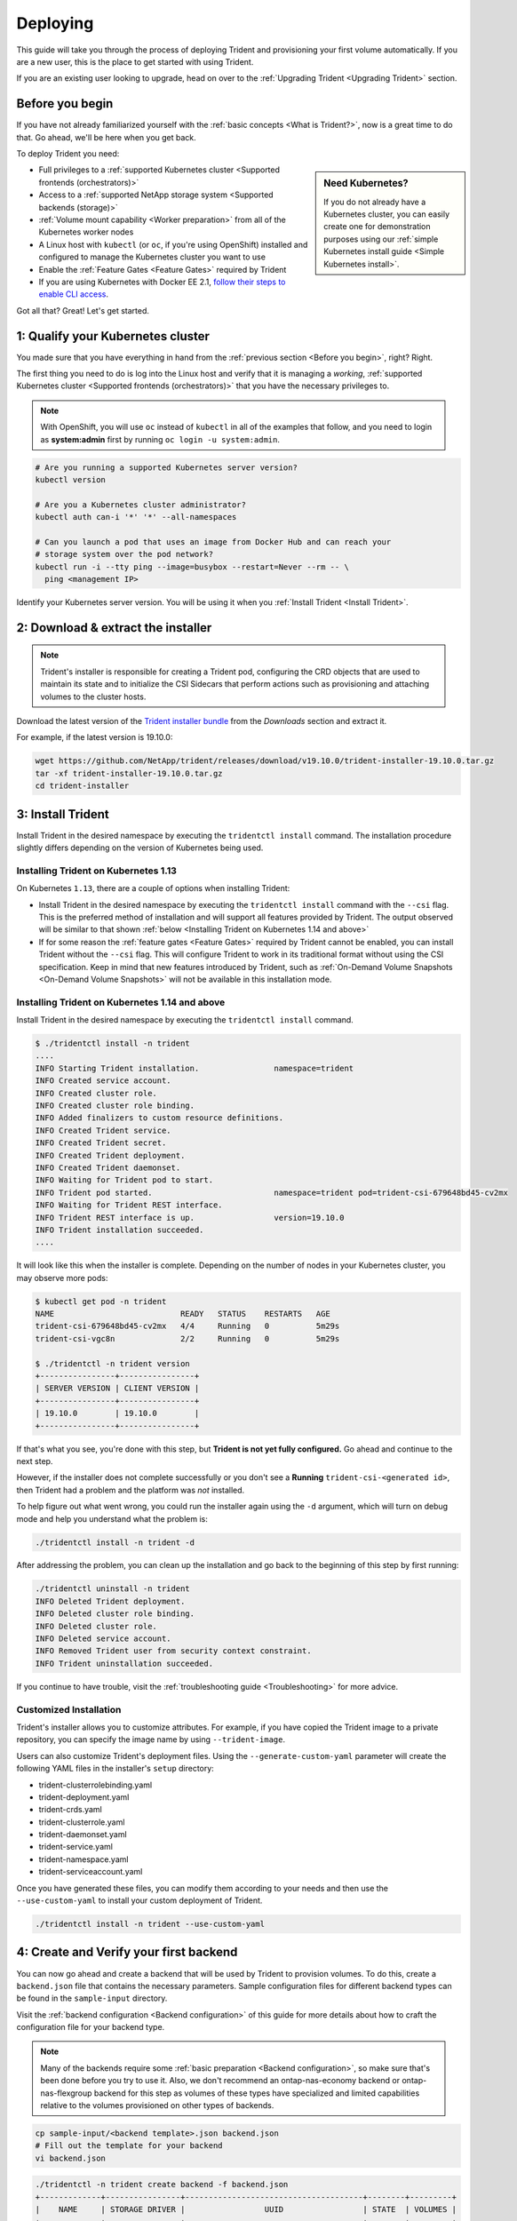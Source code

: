 .. _deploying-in-kubernetes:

Deploying
^^^^^^^^^

This guide will take you through the process of deploying Trident and
provisioning your first volume automatically. If you are a new user, this
is the place to get started with using Trident.

If you are an existing user looking to upgrade, head on over to the
:ref:`Upgrading Trident <Upgrading Trident>` section.

Before you begin
================

If you have not already familiarized yourself with the
:ref:`basic concepts <What is Trident?>`, now is a great time to do that. Go
ahead, we'll be here when you get back.

To deploy Trident you need:

.. sidebar:: Need Kubernetes?

  If you do not already have a Kubernetes cluster, you can easily create one for
  demonstration purposes using our
  :ref:`simple Kubernetes install guide <Simple Kubernetes install>`.

* Full privileges to a
  :ref:`supported Kubernetes cluster <Supported frontends (orchestrators)>`
* Access to a
  :ref:`supported NetApp storage system <Supported backends (storage)>`
* :ref:`Volume mount capability <Worker preparation>` from all of the
  Kubernetes worker nodes
* A Linux host with ``kubectl`` (or ``oc``, if you're using OpenShift) installed
  and configured to manage the Kubernetes cluster you want to use
* Enable the :ref:`Feature Gates <Feature Gates>` required by Trident
* If you are using Kubernetes with Docker EE 2.1, `follow their steps
  to enable CLI access <https://docs.docker.com/ee/ucp/user-access/cli/>`_.

Got all that? Great! Let's get started.

1: Qualify your Kubernetes cluster
==================================

You made sure that you have everything in hand from the
:ref:`previous section <Before you begin>`, right? Right.

The first thing you need to do is log into the Linux host and verify that it is
managing a *working*,
:ref:`supported Kubernetes cluster <Supported frontends (orchestrators)>` that
you have the necessary privileges to.

.. note::
  With OpenShift, you will use ``oc`` instead of ``kubectl`` in all of the
  examples that follow, and you need to login as **system:admin** first by
  running ``oc login -u system:admin``.

.. code-block:: bash

  # Are you running a supported Kubernetes server version?
  kubectl version

  # Are you a Kubernetes cluster administrator?
  kubectl auth can-i '*' '*' --all-namespaces

  # Can you launch a pod that uses an image from Docker Hub and can reach your
  # storage system over the pod network?
  kubectl run -i --tty ping --image=busybox --restart=Never --rm -- \
    ping <management IP>

Identify your Kubernetes server version. You will be using it when you
:ref:`Install Trident <Install Trident>`.

2: Download & extract the installer
===================================

.. note::
   Trident's installer is responsible for creating a Trident pod, configuring
   the CRD objects that are used to maintain its state and to
   initialize the CSI Sidecars that perform actions such as provisioning and
   attaching volumes to the cluster hosts.

Download the latest version of the `Trident installer bundle`_ from the
*Downloads* section and extract it.

For example, if the latest version is 19.10.0:

.. code-block:: console

   wget https://github.com/NetApp/trident/releases/download/v19.10.0/trident-installer-19.10.0.tar.gz
   tar -xf trident-installer-19.10.0.tar.gz
   cd trident-installer

.. _Trident installer bundle: https://github.com/NetApp/trident/releases/latest

3: Install Trident
==================

Install Trident in the desired namespace by executing the
``tridentctl install`` command. The installation procedure
slightly differs depending on the version of Kubernetes being used.

Installing Trident on Kubernetes 1.13
-------------------------------------

On Kubernetes ``1.13``, there are a couple of options when installing Trident:

- Install Trident in the desired namespace by executing the
  ``tridentctl install`` command with the ``--csi`` flag. This is the preferred
  method of installation and will support all features provided by Trident. The output observed
  will be similar to that shown :ref:`below <Installing Trident on Kubernetes 1.14 and above>`

- If for some reason the :ref:`feature gates <Feature Gates>` required by Trident
  cannot be enabled, you can install Trident without the ``--csi`` flag. This will
  configure Trident to work in its traditional format without using the CSI
  specification. Keep in mind that new features introduced by Trident, such as
  :ref:`On-Demand Volume Snapshots <On-Demand Volume Snapshots>` will not be available
  in this installation mode.

Installing Trident on Kubernetes 1.14 and above
-----------------------------------------------

Install Trident in the desired namespace by executing the
``tridentctl install`` command.

.. code-block:: console

   $ ./tridentctl install -n trident
   ....
   INFO Starting Trident installation.                namespace=trident
   INFO Created service account.
   INFO Created cluster role.
   INFO Created cluster role binding.
   INFO Added finalizers to custom resource definitions.
   INFO Created Trident service.
   INFO Created Trident secret.
   INFO Created Trident deployment.
   INFO Created Trident daemonset.
   INFO Waiting for Trident pod to start.
   INFO Trident pod started.                          namespace=trident pod=trident-csi-679648bd45-cv2mx
   INFO Waiting for Trident REST interface.
   INFO Trident REST interface is up.                 version=19.10.0
   INFO Trident installation succeeded.
   ....

It will look like this when the installer is complete. Depending on
the number of nodes in your Kubernetes cluster, you may observe more pods:

.. code-block:: console

   $ kubectl get pod -n trident
   NAME                           READY   STATUS    RESTARTS   AGE
   trident-csi-679648bd45-cv2mx   4/4     Running   0          5m29s
   trident-csi-vgc8n              2/2     Running   0          5m29s

   $ ./tridentctl -n trident version
   +----------------+----------------+
   | SERVER VERSION | CLIENT VERSION |
   +----------------+----------------+
   | 19.10.0        | 19.10.0        |
   +----------------+----------------+

If that's what you see, you're done with this step, but **Trident is not
yet fully configured.** Go ahead and continue to the next step.

However, if the installer does not complete successfully or you don't see
a **Running** ``trident-csi-<generated id>``, then Trident had a problem and the platform was *not*
installed.

To help figure out what went wrong, you could run the installer again using the ``-d`` argument,
which will turn on debug mode and help you understand what the problem is:

.. code-block:: console

  ./tridentctl install -n trident -d

After addressing the problem, you can clean up the installation and go back to
the beginning of this step by first running:

.. code-block:: console

  ./tridentctl uninstall -n trident
  INFO Deleted Trident deployment.
  INFO Deleted cluster role binding.
  INFO Deleted cluster role.
  INFO Deleted service account.
  INFO Removed Trident user from security context constraint.
  INFO Trident uninstallation succeeded.

If you continue to have trouble, visit the
:ref:`troubleshooting guide <Troubleshooting>` for more advice.

Customized Installation
-----------------------

Trident's installer allows you to customize attributes. For example, if you have
copied the Trident image to a private repository, you can specify the image name by using
``--trident-image``.

Users can also customize Trident's deployment files. Using the ``--generate-custom-yaml``
parameter will create the following YAML files in the installer's ``setup`` directory:

- trident-clusterrolebinding.yaml
- trident-deployment.yaml
- trident-crds.yaml
- trident-clusterrole.yaml
- trident-daemonset.yaml
- trident-service.yaml
- trident-namespace.yaml
- trident-serviceaccount.yaml

Once you have generated these files, you can modify them according to your needs and
then use the ``--use-custom-yaml`` to install your custom deployment of Trident.

.. code-block:: console

  ./tridentctl install -n trident --use-custom-yaml

4: Create and Verify your first backend
=======================================

You can now go ahead and create a backend that will be used by Trident
to provision volumes. To do this, create a ``backend.json`` file that
contains the necessary parameters. Sample configuration files for
different backend types can be found in the ``sample-input`` directory.

Visit the :ref:`backend configuration <Backend configuration>` of this
guide for more details about how to craft the configuration file for
your backend type.

.. note::

  Many of the backends require some
  :ref:`basic preparation <Backend configuration>`, so make sure that's been
  done before you try to use it. Also, we don't recommend an
  ontap-nas-economy backend or ontap-nas-flexgroup backend for this step as
  volumes of these types have specialized and limited capabilities relative to
  the volumes provisioned on other types of backends.

.. code-block:: bash

  cp sample-input/<backend template>.json backend.json
  # Fill out the template for your backend
  vi backend.json

.. code-block:: console

    ./tridentctl -n trident create backend -f backend.json
    +-------------+----------------+--------------------------------------+--------+---------+
    |    NAME     | STORAGE DRIVER |                 UUID                 | STATE  | VOLUMES |
    +-------------+----------------+--------------------------------------+--------+---------+
    | nas-backend | ontap-nas      | 98e19b74-aec7-4a3d-8dcf-128e5033b214 | online |       0 |
    +-------------+----------------+--------------------------------------+--------+---------+

If the creation fails, something was wrong with the backend configuration. You
can view the logs to determine the cause by running:

.. code-block:: console

   ./tridentctl -n trident logs

After addressing the problem, simply go back to the beginning of this step
and try again. If you continue to have trouble, visit the
:ref:`troubleshooting guide <Troubleshooting>` for more advice on how to
determine what went wrong.

5: Add your first storage class
===============================

Kubernetes users provision volumes using persistent volume claims (PVCs) that
specify a `storage class`_ by name. The details are hidden from users, but a
storage class identifies the provisioner that will be used for that class (in
this case, Trident) and what that class means to the provisioner.

.. sidebar:: Basic too basic?

    This is just a basic storage class to get you started. There's an art to
    :ref:`crafting differentiated storage classes <Designing a storage class>`
    that you should explore further when you're looking at building them for
    production.

Create a storage class Kubernetes users will specify when they want a volume.
The configuration of the class needs to model the backend that you created
in the previous step so that Trident will use it to provision new volumes.

The simplest storage class to start with is one based on the
``sample-input/storage-class-csi.yaml.templ`` file that comes with the
installer, replacing ``__BACKEND_TYPE__`` with the storage driver name.

.. code-block:: bash

    ./tridentctl -n trident get backend
    +-------------+----------------+--------------------------------------+--------+---------+
    |    NAME     | STORAGE DRIVER |                 UUID                 | STATE  | VOLUMES |
    +-------------+----------------+--------------------------------------+--------+---------+
    | nas-backend | ontap-nas      | 98e19b74-aec7-4a3d-8dcf-128e5033b214 | online |       0 |
    +-------------+----------------+--------------------------------------+--------+---------+

    cp sample-input/storage-class-csi.yaml.templ sample-input/storage-class-basic.yaml

    # Modify __BACKEND_TYPE__ with the storage driver field above (e.g., ontap-nas)
    vi sample-input/storage-class-basic.yaml

This is a Kubernetes object, so you will use ``kubectl`` to create it in
Kubernetes.

.. code-block:: console

    kubectl create -f sample-input/storage-class-basic.yaml

You should now see a **basic** storage class in both Kubernetes and Trident,
and Trident should have discovered the pools on the backend.

.. code-block:: console

    kubectl get sc basic
    NAME     PROVISIONER             AGE
    basic    csi.trident.netapp.io   15h

    ./tridentctl -n trident get storageclass basic -o json
    {
      "items": [
        {
          "Config": {
            "version": "1",
            "name": "basic",
            "attributes": {
              "backendType": "ontap-nas"
            },
            "storagePools": null,
            "additionalStoragePools": null
          },
          "storage": {
            "ontapnas_10.0.0.1": [
              "aggr1",
              "aggr2",
              "aggr3",
              "aggr4"
            ]
          }
        }
      ]
    }

.. _storage class: https://kubernetes.io/docs/concepts/storage/persistent-volumes/#storageclasses

6: Provision your first volume
==============================

Now you're ready to dynamically provision your first volume. How exciting! This
is done by creating a Kubernetes `persistent volume claim`_ (PVC) object, and
this is exactly how your users will do it too.

.. _persistent volume claim: https://kubernetes.io/docs/concepts/storage/persistent-volumes/#persistentvolumeclaims

Create a persistent volume claim (PVC) for a volume that uses the storage
class that you just created.

See ``sample-input/pvc-basic.yaml`` for an example. Make sure the storage
class name matches the one that you created in 6.

.. code-block:: bash

    kubectl create -f sample-input/pvc-basic.yaml

    kubectl get pvc --watch
    NAME      STATUS    VOLUME                                     CAPACITY   ACCESS MODES  STORAGECLASS   AGE
    basic     Pending                                                                       basic          1s
    basic     Pending   pvc-3acb0d1c-b1ae-11e9-8d9f-5254004dfdb7   0                        basic          5s
    basic     Bound     pvc-3acb0d1c-b1ae-11e9-8d9f-5254004dfdb7   1Gi        RWO           basic          7s

7: Mount the volume in a pod
============================

Now that you have a volume, let's mount it. We'll launch an nginx pod that
mounts the PV under ``/usr/share/nginx/html``.

.. code-block:: bash

  cat << EOF > task-pv-pod.yaml
  kind: Pod
  apiVersion: v1
  metadata:
    name: task-pv-pod
  spec:
    volumes:
      - name: task-pv-storage
        persistentVolumeClaim:
         claimName: basic
    containers:
      - name: task-pv-container
        image: nginx
        ports:
          - containerPort: 80
            name: "http-server"
        volumeMounts:
          - mountPath: "/usr/share/nginx/html"
            name: task-pv-storage
  EOF
  kubectl create -f task-pv-pod.yaml

.. code-block:: bash

  # Wait for the pod to start
  kubectl get pod --watch

  # Verify that the volume is mounted on /usr/share/nginx/html
  kubectl exec -it task-pv-pod -- df -h /usr/share/nginx/html
  Filesystem                                                          Size  Used Avail Use% Mounted on
  10.xx.xx.xx:/trid_1907_pvc_3acb0d1c_b1ae_11e9_8d9f_5254004dfdb7     1.0G  256K  1.0G   1% /usr/share/nginx/html


  # Delete the pod
  kubectl delete pod task-pv-pod

At this point the pod (application) no longer exists but the volume is still
there. You could use it from another pod if you wanted to.

To delete the volume, simply delete the claim:

.. code-block:: console

  kubectl delete pvc basic

**Check you out! You did it!** Now you're dynamically provisioning
Kubernetes volumes like a boss.

..
  Where do you go from here? you can do things like:

  * Configure additional backends
  * Model additional storage classes
  * Review considerations for moving this into production
